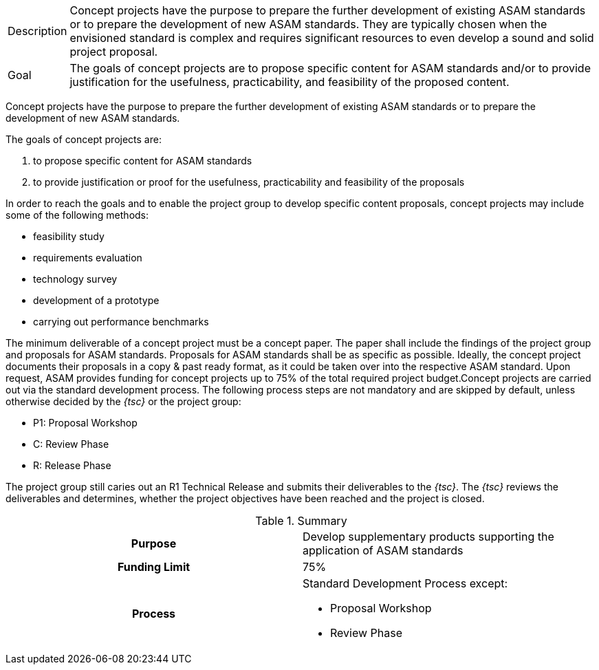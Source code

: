 
//tag::short[]
[horizontal]
Description:: Concept projects have the purpose to prepare the further development of existing ASAM standards or to prepare the development of new ASAM standards.
They are typically chosen when the envisioned standard is complex and requires significant resources to even develop a sound and solid project proposal.
Goal:: The goals of concept projects are to propose specific content for ASAM standards and/or to provide justification for the usefulness, practicability, and feasibility of the proposed content.

//end::short[]

//tag::long[]
Concept projects have the purpose to prepare the further development of existing ASAM standards or to prepare the development of new ASAM standards.

The goals of concept projects are:

. to propose specific content for ASAM standards
. to provide justification or proof for the usefulness, practicability and feasibility of the proposals

In order to reach the goals and to enable the project group to develop specific content proposals, concept projects may include some of the following methods:

* feasibility study
* requirements evaluation
* technology survey
* development of a prototype
* carrying out performance benchmarks

The minimum deliverable of a concept project must be a concept paper.
The paper shall include the findings of the project group and proposals for ASAM standards.
Proposals for ASAM standards shall be as specific as possible.
Ideally, the concept project documents their proposals in a copy & past ready format, as it could be taken over into the respective ASAM standard.
Upon request, ASAM provides funding for concept projects up to 75% of the total required project budget.Concept projects are carried out via the standard development process.
The following process steps are not mandatory and are skipped by default, unless otherwise decided by the __{tsc}__ or the project group:

* P1: Proposal Workshop
* C: Review Phase
* R: Release Phase

The project group still caries out an R1 Technical Release and submits their deliverables to the __{tsc}__.
The __{tsc}__ reviews the deliverables and determines, whether the project objectives have been reached and the project is closed.

//tag::table[]
.Summary
[cols="1h,1"]
|===
|Purpose
a| Develop supplementary products supporting the application of ASAM standards

|Funding Limit
| 75%

|Process
a|
Standard Development Process except:

* Proposal Workshop
* Review Phase
|===
//end::table[]
// end::long[]
